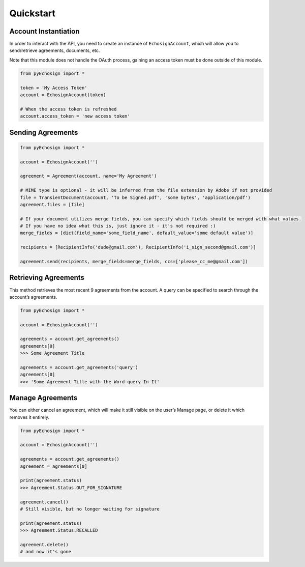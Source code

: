 Quickstart
==========

Account Instantiation
---------------------

In order to interact with the API, you need to create an instance of
``EchosignAccount``, which will allow you to send/retrieve agreements,
documents, etc.

Note that this module does not handle the OAuth process, gaining an
access token must be done outside of this module.

.. code:: python

    from pyEchosign import *

    token = 'My Access Token'
    account = EchosignAccount(token)

    # When the access token is refreshed
    account.access_token = 'new access token'

Sending Agreements
------------------

.. code:: python

    from pyEchosign import *

    account = EchosignAccount('')

    agreement = Agreement(account, name='My Agreement')

    # MIME type is optional - it will be inferred from the file extension by Adobe if not provided
    file = TransientDocument(account, 'To be Signed.pdf', 'some bytes', 'application/pdf')
    agreement.files = [file]

    # If your document utilizes merge fields, you can specify which fields should be merged with what values.
    # If you have no idea what this is, just ignore it - it's not required :)
    merge_fields = [dict(field_name='some_field_name', default_value='some default value')]

    recipients = [RecipientInfo('dude@gmail.com'), RecipientInfo('i_sign_second@gmail.com')]

    agreement.send(recipients, merge_fields=merge_fields, ccs=['please_cc_me@gmail.com'])

Retrieving Agreements
---------------------

This method retrieves the most recent 9 agreements from the account. A
query can be specified to search through the account’s agreements.

.. code:: python

    from pyEchosign import *

    account = EchosignAccount('')

    agreements = account.get_agreements()
    agreements[0]
    >>> Some Agreement Title

    agreements = account.get_agreements('query')
    agreements[0]
    >>> 'Some Agreement Title with the Word query In It'

Manage Agreements
-----------------

You can either cancel an agreement, which will make it still visible on
the user’s Manage page, or delete it which removes it entirely.

.. code:: python

    from pyEchosign import *

    account = EchosignAccount('')

    agreements = account.get_agreements()
    agreement = agreements[0]

    print(agreement.status)
    >>> Agreement.Status.OUT_FOR_SIGNATURE

    agreement.cancel()
    # Still visible, but no longer waiting for signature

    print(agreement.status)
    >>> Agreement.Status.RECALLED

    agreement.delete()
    # and now it's gone
